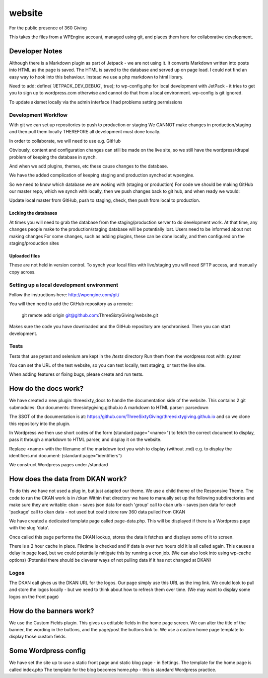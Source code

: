 website
=======
For the public presence of 360 Giving

This takes the files from a WPEngine account, managed using git, and places them here for collaborative development.


Developer Notes
---------------
Although there is a Markdown plugin as part of Jetpack - we are not using it. It converts Markdown written into posts into HTML as the page is saved. The HTML is saved to the database and served up on page load. I could not find an easy way to hook into this behaviour. Instead we use a php markdown to html library.

Need to add:
define( 'JETPACK_DEV_DEBUG', true);
to wp-config.php for local development with JetPack - it tries to get you to sign up to wordpress.com otherwise and cannot do that from a local environment.
wp-config is git ignored.

To update akismet locally via the admin interface I had problems setting permissions

Development Workflow
++++++++++++++++++++++
With git we can set up repositories to push to production or staging
We CANNOT make changes in production/staging and then pull them locally
THEREFORE all development must done locally.

In order to collaborate, we will need to use e.g. GitHub

Obviously, content and configuration changes can still be made on the live site, so we still have the wordpress/drupal problem of keeping the database in synch.

And when we add plugins, themes, etc these cause changes to the database.

We have the added complication of keeping staging and production synched at wpengine.


So we need to know which database we are woking with (staging or production)
For code we should be making GitHub our master repo, which we synch with locally, then we push changes back to git hub, and when ready we would:

Update local master from GitHub, push to staging, check, then push from local to production.

Locking the databases
;;;;;;;;;;;;;;;;;;;;;
At times you will need to grab the database from the staging/production server to do development work.
At that time, any changes people make to the production/staging database will be potentially lost.
Users need to be informed about not making changes
For some changes, such as adding plugins, these can be done locally, and then configured on the staging/production sites

Uploaded files
;;;;;;;;;;;;;;
These are not held in version control. To synch your local files with live/staging you will need
SFTP access, and manually copy across.

Setting up a local development environment
++++++++++++++++++++++++++++++++++++++++++
Follow the instructions here:
http://wpengine.com/git/

You will then need to add the GitHub repository as a remote:

    git remote add origin git@github.com:ThreeSixtyGiving/website.git
    
Makes sure the code you have downloaded and the GitHub repository are 
synchronised. Then you can start development.

Tests
+++++
Tests that use pytest and selenium are kept in the `/tests` directory
Run them from the wordpress root with: `py.test`

You can set the URL of the test website, so you can test locally, test
staging, or test the live site.

When adding features or fixing bugs, please create and run tests.

How do the docs work?
---------------------

We have created a new plugin: threesixty_docs to handle the documentation side of the website.
This contains 2 git submodules:
Our documents: threesixtygiving.github.io
A markdown to HTML parser: parsedown

The SSOT of the documentation is at:
https://github.com/ThreeSixtyGiving/threesixtygiving.github.io
and so we clone this repository into the plugin. 

In Wordpress we then use short codes of the form (standard page="<name>") to fetch the correct document to display, pass it through a markdown to HTML parser, and display it on the website.

Replace <name> with the filename of the markdown text you wish to display (without .md)
e.g. to display the identifiers.md document: (standard page="identifiers")

We construct Wordpress pages under /standard

How does the data from DKAN work?
---------------------------------
To do this we have not used a plug in, but just adapted our theme.
We use a child theme of the Responsive Theme.
The code to run the CKAN work is in /ckan
Within that directory we have to manually set up the following subdirectories and make sure they are writable:
ckan - saves json data for each 'group' call to ckan
urls  - saves json data for each 'package' call to ckan
data - not used but could store raw 360 data pulled from CKAN

We have created a dedicated template page called page-data.php. This will be displayed if there is a Wordpress page with the slug 'data'.

Once called this page performs the DKAN lookup, stores the data it fetches and displays some of it to screen.

There is a 2 hour cache in place. Filetime is checked and if data is over two hours old it is all called again. This causes a delay in page load, but we could potentially mitigate this by running a cron job.
(We can also look into using wp-cache options)
(Potential there should be cleverer ways of not pulling data if it has not changed at DKAN)

Logos
+++++
The DKAN call gives us the DKAN URL for the logos.
Our page simply use this URL as the img link.
We could look to pull and store the logos locally - but we need to think about how to refresh them over time.
(We may want to display some logos on the front page)


How do the banners work?
------------------------
We use the Custom Fields plugin.
This gives us editable fields in the home page screen.
We can alter the title of the banner, the wording in the buttons, and the page/post the buttons link to.
We use a custom home page template to display those custom fields.


Some Wordpress config
---------------------
We have set the site up to use a static front page and static blog page - in Settings.
The template for the home page is called index.php
The template for  the blog becomes home.php - this is standard Wordpress practice.


